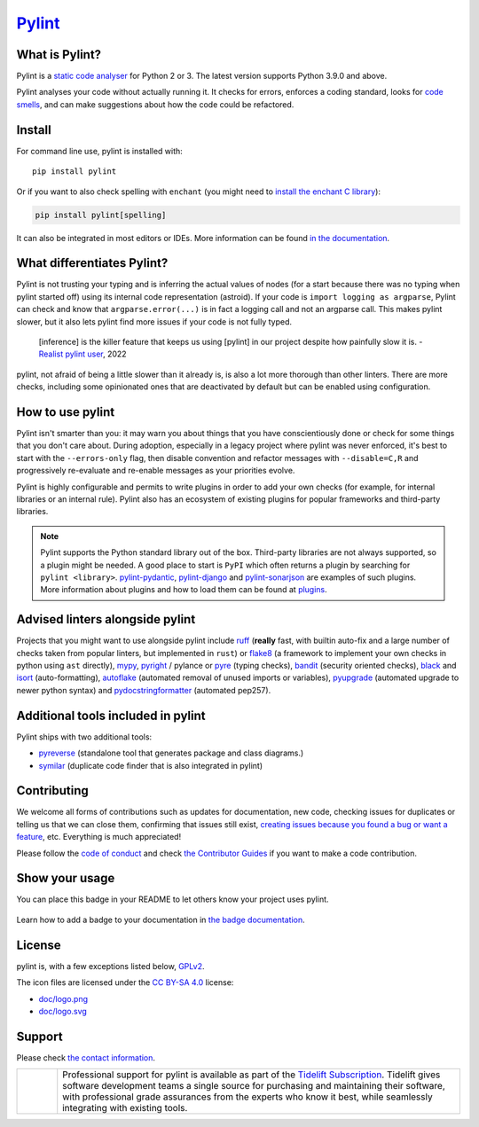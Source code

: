 `Pylint`_
=========

.. _`Pylint`: https://pylint.readthedocs.io/

.. This is used inside the doc to recover the start of the introduction

.. image:: https://github.com/pylint-dev/pylint/actions/workflows/tests.yaml/badge.svg?branch=main
    :target: https://github.com/pylint-dev/pylint/actions

.. image:: https://codecov.io/gh/pylint-dev/pylint/branch/main/graph/badge.svg?token=ZETEzayrfk
    :target: https://codecov.io/gh/pylint-dev/pylint

.. image:: https://img.shields.io/pypi/v/pylint.svg
    :alt: PyPI Package version
    :target: https://pypi.python.org/pypi/pylint

.. image:: https://readthedocs.org/projects/pylint/badge/?version=latest
    :target: https://pylint.readthedocs.io/en/latest/?badge=latest
    :alt: Documentation Status

.. image:: https://img.shields.io/badge/code%20style-black-000000.svg
    :target: https://github.com/ambv/black

.. image:: https://img.shields.io/badge/linting-pylint-yellowgreen
    :target: https://github.com/pylint-dev/pylint

.. image:: https://results.pre-commit.ci/badge/github/pylint-dev/pylint/main.svg
   :target: https://results.pre-commit.ci/latest/github/pylint-dev/pylint/main
   :alt: pre-commit.ci status

.. image:: https://bestpractices.coreinfrastructure.org/projects/6328/badge
   :target: https://bestpractices.coreinfrastructure.org/projects/6328
   :alt: CII Best Practices

.. image:: https://img.shields.io/ossf-scorecard/github.com/PyCQA/pylint?label=openssf%20scorecard&style=flat
   :target: https://api.securityscorecards.dev/projects/github.com/PyCQA/pylint
   :alt: OpenSSF Scorecard

.. image:: https://img.shields.io/discord/825463413634891776.svg
   :target: https://discord.gg/qYxpadCgkx
   :alt: Discord

What is Pylint?
---------------

Pylint is a `static code analyser`_ for Python 2 or 3. The latest version supports Python
3.9.0 and above.

.. _`static code analyser`: https://en.wikipedia.org/wiki/Static_code_analysis

Pylint analyses your code without actually running it. It checks for errors, enforces a
coding standard, looks for `code smells`_, and can make suggestions about how the code
could be refactored.

.. _`code smells`: https://martinfowler.com/bliki/CodeSmell.html

Install
-------

.. This is used inside the doc to recover the start of the short text for installation

For command line use, pylint is installed with::

    pip install pylint

Or if you want to also check spelling with ``enchant`` (you might need to
`install the enchant C library <https://pyenchant.github.io/pyenchant/install.html#installing-the-enchant-c-library>`_):

.. code-block:: sh

   pip install pylint[spelling]

It can also be integrated in most editors or IDEs. More information can be found
`in the documentation`_.

.. _in the documentation: https://pylint.readthedocs.io/en/latest/user_guide/installation/index.html

.. This is used inside the doc to recover the end of the short text for installation

What differentiates Pylint?
---------------------------

Pylint is not trusting your typing and is inferring the actual values of nodes (for a
start because there was no typing when pylint started off) using its internal code
representation (astroid). If your code is ``import logging as argparse``, Pylint
can check and know that ``argparse.error(...)`` is in fact a logging call and not an
argparse call. This makes pylint slower, but it also lets pylint find more issues if
your code is not fully typed.

    [inference] is the killer feature that keeps us using [pylint] in our project despite how painfully slow it is.
    - `Realist pylint user`_, 2022

.. _`Realist pylint user`: https://github.com/charliermarsh/ruff/issues/970#issuecomment-1381067064

pylint, not afraid of being a little slower than it already is, is also a lot more thorough than other linters.
There are more checks, including some opinionated ones that are deactivated by default
but can be enabled using configuration.

How to use pylint
-----------------

Pylint isn't smarter than you: it may warn you about things that you have
conscientiously done or check for some things that you don't care about.
During adoption, especially in a legacy project where pylint was never enforced,
it's best to start with the ``--errors-only`` flag, then disable
convention and refactor messages with ``--disable=C,R`` and progressively
re-evaluate and re-enable messages as your priorities evolve.

Pylint is highly configurable and permits to write plugins in order to add your
own checks (for example, for internal libraries or an internal rule). Pylint also has an
ecosystem of existing plugins for popular frameworks and third-party libraries.

.. note::

    Pylint supports the Python standard library out of the box. Third-party
    libraries are not always supported, so a plugin might be needed. A good place
    to start is ``PyPI`` which often returns a plugin by searching for
    ``pylint <library>``. `pylint-pydantic`_, `pylint-django`_ and
    `pylint-sonarjson`_ are examples of such plugins. More information about plugins
    and how to load them can be found at `plugins`_.

.. _`plugins`: https://pylint.readthedocs.io/en/latest/development_guide/how_tos/plugins.html#plugins
.. _`pylint-pydantic`: https://pypi.org/project/pylint-pydantic
.. _`pylint-django`: https://github.com/pylint-dev/pylint-django
.. _`pylint-sonarjson`: https://github.com/cnescatlab/pylint-sonarjson-catlab

Advised linters alongside pylint
--------------------------------

Projects that you might want to use alongside pylint include ruff_ (**really** fast,
with builtin auto-fix and a large number of checks taken from popular linters, but
implemented in ``rust``) or flake8_ (a framework to implement your own checks in python using ``ast`` directly),
mypy_, pyright_ / pylance or pyre_ (typing checks), bandit_ (security oriented checks), black_ and
isort_ (auto-formatting), autoflake_ (automated removal of unused imports or variables), pyupgrade_
(automated upgrade to newer python syntax) and pydocstringformatter_ (automated pep257).

.. _ruff: https://github.com/astral-sh/ruff
.. _flake8: https://github.com/PyCQA/flake8
.. _bandit: https://github.com/PyCQA/bandit
.. _mypy: https://github.com/python/mypy
.. _pyright: https://github.com/microsoft/pyright
.. _pyre: https://github.com/facebook/pyre-check
.. _black: https://github.com/psf/black
.. _autoflake: https://github.com/myint/autoflake
.. _pyupgrade: https://github.com/asottile/pyupgrade
.. _pydocstringformatter: https://github.com/DanielNoord/pydocstringformatter
.. _isort: https://pycqa.github.io/isort/

Additional tools included in pylint
-----------------------------------

Pylint ships with two additional tools:

- pyreverse_ (standalone tool that generates package and class diagrams.)
- symilar_  (duplicate code finder that is also integrated in pylint)

.. _pyreverse: https://pylint.readthedocs.io/en/latest/pyreverse.html
.. _symilar: https://pylint.readthedocs.io/en/latest/symilar.html


.. This is used inside the doc to recover the end of the introduction

Contributing
------------

.. This is used inside the doc to recover the start of the short text for contribution

We welcome all forms of contributions such as updates for documentation, new code, checking issues for duplicates or telling us
that we can close them, confirming that issues still exist, `creating issues because
you found a bug or want a feature`_, etc. Everything is much appreciated!

Please follow the `code of conduct`_ and check `the Contributor Guides`_ if you want to
make a code contribution.

.. _creating issues because you found a bug or want a feature: https://pylint.readthedocs.io/en/latest/contact.html#bug-reports-feedback
.. _code of conduct: https://github.com/pylint-dev/pylint/blob/main/CODE_OF_CONDUCT.md
.. _the Contributor Guides: https://pylint.readthedocs.io/en/latest/development_guide/contribute.html

.. This is used inside the doc to recover the end of the short text for contribution

Show your usage
-----------------

You can place this badge in your README to let others know your project uses pylint.

    .. image:: https://img.shields.io/badge/linting-pylint-yellowgreen
        :target: https://github.com/pylint-dev/pylint

Learn how to add a badge to your documentation in `the badge documentation`_.

.. _the badge documentation: https://pylint.readthedocs.io/en/latest/user_guide/installation/badge.html

License
-------

pylint is, with a few exceptions listed below, `GPLv2 <https://github.com/pylint-dev/pylint/blob/main/LICENSE>`_.

The icon files are licensed under the `CC BY-SA 4.0 <https://creativecommons.org/licenses/by-sa/4.0/>`_ license:

- `doc/logo.png <https://raw.githubusercontent.com/pylint-dev/pylint/main/doc/logo.png>`_
- `doc/logo.svg <https://raw.githubusercontent.com/pylint-dev/pylint/main/doc/logo.svg>`_

Support
-------

Please check `the contact information`_.

.. _`the contact information`: https://pylint.readthedocs.io/en/latest/contact.html

.. |tideliftlogo| image:: https://raw.githubusercontent.com/pylint-dev/pylint/main/doc/media/Tidelift_Logos_RGB_Tidelift_Shorthand_On-White.png
   :width: 200
   :alt: Tidelift

.. list-table::
   :widths: 10 100

   * - |tideliftlogo|
     - Professional support for pylint is available as part of the `Tidelift
       Subscription`_.  Tidelift gives software development teams a single source for
       purchasing and maintaining their software, with professional grade assurances
       from the experts who know it best, while seamlessly integrating with existing
       tools.

.. _Tidelift Subscription: https://tidelift.com/subscription/pkg/pypi-pylint?utm_source=pypi-pylint&utm_medium=referral&utm_campaign=readme
